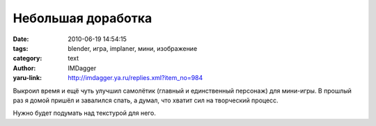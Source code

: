 Небольшая доработка
===================
:date: 2010-06-19 14:54:15
:tags: blender, игра, implaner, мини, изображение
:category: text
:author: IMDagger
:yaru-link: http://imdagger.ya.ru/replies.xml?item_no=984

Выкроил время и ещё чуть улучшил самолётик (главный и единственный
персонаж) для мини-игры. В прошлый раз я домой пришёл и завалился спать,
а думал, что хватит сил на творческий процесс.

.. class:: text-center

|image0|

.. class:: text-center

|image1|

Нужно будет подумать над текстурой для него.

.. |image0| image:: http://img-fotki.yandex.ru/get/4202/imdagger.7/0_34f83_f8e81287_L
   :target: http://fotki.yandex.ru/users/imdagger/view/216963/
.. |image1| image:: http://img-fotki.yandex.ru/get/4306/imdagger.7/0_34f85_90a78a8d_L
   :target: http://fotki.yandex.ru/users/imdagger/view/216965/

